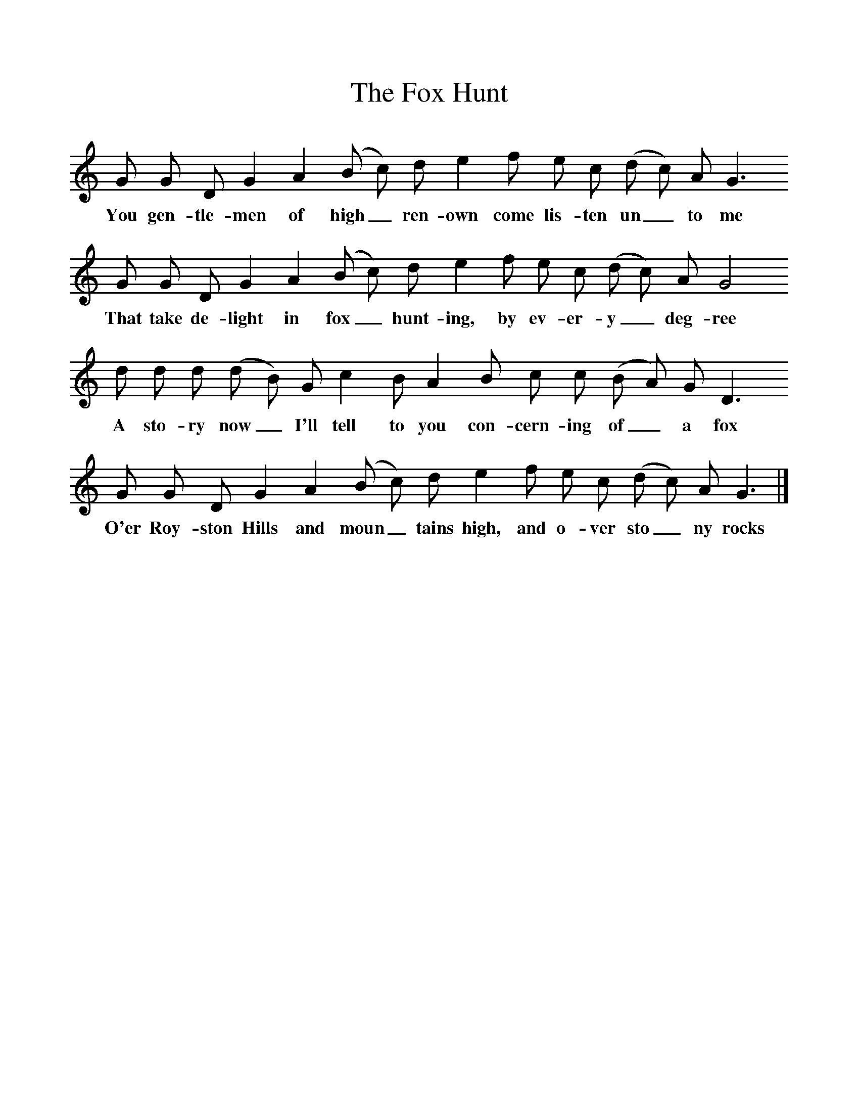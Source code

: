 %%scale 1
X:1
T:The Fox Hunt
M:none
B:Martin Carthy: A Guitar in Folk Music
S:Ralph Vaughan Williams 
Z:Stephen Poll 
F:http://www.folkinfo.org/songs
L:1/8
K:Gmix
G G D G2A2(B c) d e2f e c (d c) A G3
w:You gen-tle-men of high_ ren-own come lis-ten un_to me
G G D G2A2(B c) d e2f e c (d c) A G4
w:That take de-light in fox_hunt-ing, by ev-er-y_ deg-ree
d d d (d B) G c2B A2B c c (B A) G D3
w:A sto-ry now_ I'll tell to you con-cern-ing of_ a fox
G G D G2A2(B c) d e2f e c (d c) A G3|]
w:O'er Roy-ston Hills and moun_tains high, and o-ver sto_ny rocks